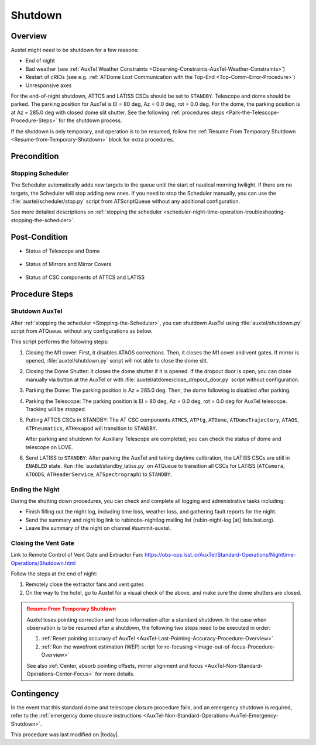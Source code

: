 .. |author| replace:: *Yijung Kang*
.. If there are no contributors, write "none" between the asterisks. Do not remove the substitution.
.. |contributors| replace:: *Alysha Shugart, Karla Aubel*

.. _AuxTel-Nighttime-Operations-Shutdown:

########
Shutdown
########


.. _Shutdown-the-Telescope-Overview:

Overview
========

Auxtel might need to be shutdown for a few reasons:

* End of night
* Bad weather (see :ref:`AuxTel Weather Constraints <Observing-Constraints-AuxTel-Weather-Constraints>`)
* Restart of cRIOs (see e.g. :ref:`ATDome Lost Communication with the Top-End <Top-Comm-Error-Procedure>`)
* Unresponsive axes

For the end-of-night shutdown, ATTCS and LATISS CSCs should be set to ``STANDBY``. Telescope and dome should be parked. 
The parking position for AuxTel is El = 80 deg, Az = 0.0 deg, rot = 0.0 deg. 
For the dome, the parking position is at Az = 285.0 deg with closed dome slit shutter. 
See the following :ref:`procedures steps <Park-the-Telescope-Procedure-Steps>` for the shutdown process.

If the shutdown is only temporary, and operation is to be resumed, follow the :ref:`Resume From Temporary Shutdown <Resume-from-Temporary-Shutdown>` block for extra procedures.


.. _Shutdown-the-Telescope-Precondition:

Precondition
==============

.. _Stopping-the-Scheduler:

Stopping Scheduler
------------------

The Scheduler automatically adds new targets to the queue until the start of nautical morning twilight.
If there are no targets, the Scheduler will stop adding new ones.
If you need to stop the Scheduler manually, you can use the :file:`auxtel/scheduler/stop.py` script from ATScriptQueue without any additional configuration.

See more detailed descriptions on :ref:`stopping the scheduler <scheduler-night-time-operation-troubleshooting-stopping-the-scheduler>`.

.. _Shutdown-the-Telescope-Post-Conditions:

Post-Condition
==============

* Status of Telescope and Dome 
  
   .. image:: ./_static/ATDome_park.png

      :name: Auxiliary Telescope and Dome at the shutdown position

      Auxiliary Telescope and Dome at the shutdown position

* Status of Mirrors and Mirror Covers

   .. image:: ./_static/AT_LightPath.png

    :scale: 50 %

    Auxiliary Mirror Covers at the shutdown position

* Status of CSC components of ATTCS and LATISS

   .. image:: ./_static/CSC.png

.. _Park-the-Telescope-Procedure-Steps:

Procedure Steps
===============

Shutdown AuxTel
---------------

After :ref:`stopping the scheduler <Stopping-the-Scheduler>`, you can shutdown AuxTel using :file:`auxtel/shutdown.py` script from ATQueue. 
without any configurations as below. 

.. image:: ./_static/shutdown_script.png 
   :name: Shutdown.py for AuxTel.  

This script performs the following steps:

#. Closing the M1 cover: 
   First, it disables ATAOS corrections. Then, it closes the M1 cover and vent gates.  
   If mirror is opened, :file:`auxtel/shutdown.py` script will not able to close the dome slit. 

#. Closing the Dome Shutter:
   It closes the dome shutter if it is opened. 
   If the dropout door is open, you can close manually via button at the AuxTel or with :file:`auxtel/atdome/close_dropout_door.py` script without configuration. 
    
#. Parking the Dome:
   The parking position is Az = 285.0 deg. Then, the dome following is disabled after parking. 

#. Parking the Telescope:
   The parking position is El = 80 deg, Az = 0.0 deg, rot = 0.0 deg for AuxTel telescope.
   Tracking will be stopped.  

#. Putting ATTCS CSCs in STANDBY:
   The AT CSC components ``ATMCS``, ``ATPtg``, ``ATDome``, ``ATDomeTrajectory``, ``ATAOS``, ``ATPneumatics``, ``ATHexapod``  will transition to ``STANDBY``. 

   After parking and shutdown for Auxillary Telescope are completed, you can check the status of dome and telescope on LOVE. 

#. Send LATISS to ``STANDBY``:
   After parking the AuxTel and taking daytime calibration, the LATISS CSCs are still in ``ENABLED`` state.
   Run :file:`auxtel/standby_latiss.py` on ATQueue to transition all CSCs for LATISS (``ATCamera``, ``ATOODS``, ``ATHeaderService``, ``ATSpectrograph``) to ``STANDBY``.
 

Ending the Night
----------------

During the shutting down procedures, you can check and complete all logging and administrative tasks including:

* Finish filling out the night log, including time loss, weather loss, and gathering fault reports for the night.
* Send the summary and night log link to rubinobs-nightlog mailing list (rubin-night-log [at] lists.lsst.org). 
* Leave the summary of the night on channel #summit-auxtel.

Closing the Vent Gate
---------------------

Link to Remote Control of Vent Gate and Extractor Fan:
https://obs-ops.lsst.io/AuxTel/Standard-Operations/Nighttime-Operations/Shutdown.html

Follow the steps at the end of night:

#. Remotely close the extractor fans and vent gates
#. On the way to the hotel, go to Auxtel for a visual check of the above, and make sure the dome shutters are closed.


.. _Resume-from-Temporary-Shutdown:

.. admonition:: Resume From Temporary Shutdown
  :class: attention

  Auxtel loses pointing correction and focus information after a standard shutdown. 
  In the case when observation is to be resumed after a shutdown, the following two steps need to be executed in order:

  #. :ref:`Reset pointing accuracy of AuxTel <AuxTel-Lost-Pointing-Accuracy-Procedure-Overview>`
  #. :ref:`Run the wavefront estimation (WEP) script for re-focusing <Image-out-of-focus-Procedure-Overview>`

  See also :ref:`Center, absorb pointing offsets, mirror alignment and focus <AuxTel-Non-Standard-Operations-Center-Focus>` for more details.

Contingency
===========
In the event that this standard dome and telescope closure procedure fails, 
and an emergency shutdown is required, refer to the :ref:`emergency dome closure instructions <AuxTel-Non-Standard-Operations-AuxTel-Emergency-Shutdown>`.

This procedure was last modified on |today|.
